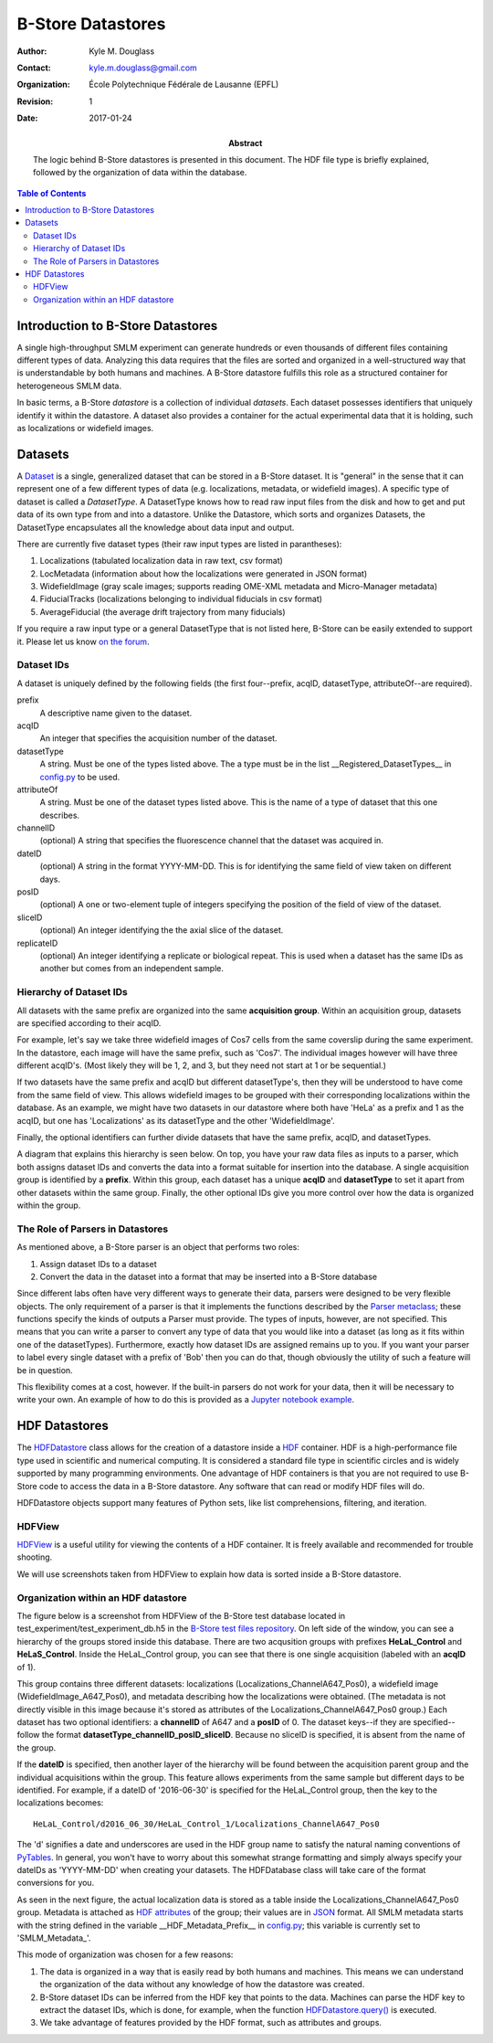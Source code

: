 .. -*- mode: rst -*-
   
******************
B-Store Datastores
******************

:Author: Kyle M. Douglass
:Contact: kyle.m.douglass@gmail.com
:organization: École Polytechnique Fédérale de Lausanne (EPFL)
:revision: $Revision: 1 $
:date: 2017-01-24

:abstract:

   The logic behind B-Store datastores is presented in this
   document. The HDF file type is briefly explained, followed by the
   organization of data within the database.
   
.. meta::
   :keywords: b-store, database
   :description lang=en: Documentation on B-Store datastores.
	      
.. contents:: Table of Contents

Introduction to B-Store Datastores
==================================

A single high-throughput SMLM experiment can generate hundreds or even
thousands of different files containing different types of
data. Analyzing this data requires that the files are sorted and
organized in a well-structured way that is understandable by both
humans and machines. A B-Store datastore fulfills this role as a
structured container for heterogeneous SMLM data.

In basic terms, a B-Store *datastore* is a collection of individual
*datasets*. Each dataset possesses identifiers that uniquely identify
it within the datastore. A dataset also provides a container for the
actual experimental data that it is holding, such as localizations or
widefield images.

Datasets
========

A `Dataset`_ is a single, generalized dataset that can be stored in a
B-Store dataset. It is "general" in the sense that it can represent
one of a few different types of data (e.g. localizations, metadata, or
widefield images). A specific type of dataset is called a
`DatasetType`. A DatasetType knows how to read raw input files from
the disk and how to get and put data of its own type from and into a
datastore. Unlike the Datastore, which sorts and organizes Datasets,
the DatasetType encapsulates all the knowledge about data input and
output.

There are currently five dataset types (their raw input types are
listed in parantheses):

1. Localizations (tabulated localization data in raw text, csv format)
2. LocMetadata (information about how the localizations were generated
   in JSON format)
3. WidefieldImage (gray scale images; supports reading OME-XML
   metadata and Micro-Manager metadata)
4. FiducialTracks (localizations belonging to individual fiducials in
   csv format)
5. AverageFiducial (the average drift trajectory from many fiducials)

If you require a raw input type or a general DatasetType that is not
listed here, B-Store can be easily extended to support it. Please let
us know `on the forum`_.

.. _Dataset: http://b-store.readthedocs.io/en/latest/bstore.html#bstore.database.Dataset
.. _on the forum: https://groups.google.com/forum/#!forum/b-store

Dataset IDs
-----------

A dataset is uniquely defined by the following fields (the first
four--prefix, acqID, datasetType, attributeOf--are required).

prefix
    A descriptive name given to the dataset.

acqID
    An integer that specifies the acquisition number of the dataset.

datasetType 
    A string. Must be one of the types listed above. The a type must
    be in the list __Registered_DatasetTypes__ in `config.py`_ to be
    used.

attributeOf 
    A string. Must be one of the dataset types listed above. This is
    the name of a type of dataset that this one describes.

channelID
    (optional) A string that specifies the fluorescence channel that
    the dataset was acquired in.

dateID
    (optional) A string in the format YYYY-MM-DD. This is for
    identifying the same field of view taken on different days.

posID 
    (optional) A one or two-element tuple of integers specifying the
    position of the field of view of the dataset.

sliceID
    (optional) An integer identifying the the axial slice of the
    dataset.

replicateID
    (optional) An integer identifying a replicate or biological
    repeat. This is used when a dataset has the same IDs as another
    but comes from an independent sample.

.. _config.py: https://github.com/kmdouglass/bstore/blob/master/bstore/config.py

Hierarchy of Dataset IDs
------------------------

All datasets with the same prefix are organized into the same
**acquisition group**. Within an acquisition group, datasets are
specified according to their acqID.

For example, let's say we take three widefield images of Cos7 cells
from the same coverslip during the same experiment. In the datastore,
each image will have the same prefix, such as 'Cos7'. The individual
images however will have three different acqID's. (Most likely they
will be 1, 2, and 3, but they need not start at 1 or be sequential.)

If two datasets have the same prefix and acqID but different
datasetType's, then they will be understood to have come from the same
field of view. This allows widefield images to be grouped with their
corresponding localizations within the database. As an example, we
might have two datasets in our datastore where both have 'HeLa' as a
prefix and 1 as the acqID, but one has 'Localizations' as its
datasetType and the other 'WidefieldImage'.

Finally, the optional identifiers can further divide datasets that
have the same prefix, acqID, and datasetTypes.

A diagram that explains this hierarchy is seen below. On top, you have
your raw data files as inputs to a parser, which both assigns dataset
IDs and converts the data into a format suitable for insertion into
the database. A single acquisition group is identified by a
**prefix**. Within this group, each dataset has a unique **acqID** and
**datasetType** to set it apart from other datasets within the same
group. Finally, the other optional IDs give you more control over how
the data is organized within the group.

.. image:: ../images/dataset_logic.png
   :scale: 50%
   :align: center

The Role of Parsers in Datastores
---------------------------------

As mentioned above, a B-Store parser is an object that performs two
roles:

1. Assign dataset IDs to a dataset
2. Convert the data in the dataset into a format that may be inserted
   into a B-Store database

Since different labs often have very different ways to generate their
data, parsers were designed to be very flexible objects. The only
requirement of a parser is that it implements the functions described
by the `Parser metaclass`_; these functions specify the kinds of
outputs a Parser must provide. The types of inputs, however, are not
specified. This means that you can write a parser to convert any type
of data that you would like into a dataset (as long as it fits within
one of the datasetTypes). Furthermore, exactly how dataset IDs are
assigned remains up to you. If you want your parser to label every
single dataset with a prefix of 'Bob' then you can do that, though
obviously the utility of such a feature will be in question.

This flexibility comes at a cost, however. If the built-in parsers do
not work for your data, then it will be necessary to write your
own. An example of how to do this is provided as a `Jupyter notebook
example`_.

.. _Parser metaclass: http://b-store.readthedocs.io/en/latest/bstore.html#bstore.parsers.Parser
.. _Jupyter notebook example: https://github.com/kmdouglass/bstore/blob/master/examples/Tutorial%203%20-%20Writing%20custom%20parsers.ipynb

HDF Datastores
==============

The `HDFDatastore`_ class allows for the creation of a datastore
inside a `HDF`_ container. HDF is a high-performance file type used in
scientific and numerical computing. It is considered a standard file
type in scientific circles and is widely supported by many programming
environments. One advantage of HDF containers is that you are not
required to use B-Store code to access the data in a B-Store
datastore. Any software that can read or modify HDF files will do.

HDFDatastore objects support many features of Python sets, like list
comprehensions, filtering, and iteration.

.. _HDFDatastore: http://b-store.readthedocs.io/en/latest/bstore.html#bstore.database.HDFDatastore
.. _HDF: https://www.hdfgroup.org/

HDFView
-------

`HDFView`_ is a useful utility for viewing the contents of a HDF
container. It is freely available and recommended for trouble
shooting.

We will use screenshots taken from HDFView to explain how data is
sorted inside a B-Store datastore.

.. _HDFView: https://www.hdfgroup.org/products/java/hdfview/

Organization within an HDF datastore
------------------------------------

The figure below is a screenshot from HDFView of the B-Store test
database located in test_experiment/test_experiment_db.h5 in the
`B-Store test files repository`_. On left side of the window, you can
see a hierarchy of the groups stored inside this database. There are
two acqusition groups with prefixes **HeLaL_Control** and
**HeLaS_Control**. Inside the HeLaL_Control group, you can see that
there is one single acquisition (labeled with an **acqID** of 1).

.. image:: ../images/database_example_1.png
   :align: center

.. _B-Store test files repository: https://github.com/kmdouglass/bstore_test_files/blob/master/test_experiment/test_experiment_db.h5

This group contains three different datasets: localizations
(Localizations_ChannelA647_Pos0), a widefield image
(WidefieldImage_A647_Pos0), and metadata describing how the
localizations were obtained. (The metadata is not directly visible in
this image because it's stored as attributes of the
Localizations_ChannelA647_Pos0 group.) Each dataset has two optional
identifiers: a **channelID** of A647 and a **posID** of 0. The dataset
keys--if they are specified--follow the format
**datasetType_channelID_posID_sliceID**. Because no sliceID is
specified, it is absent from the name of the group.

If the **dateID** is specified, then another layer of the hierarchy
will be found between the acquisition parent group and the individual
acquisitions within the group. This feature allows experiments from
the same sample but different days to be identified. For example, if a
dateID of '2016-06-30' is specified for the HeLaL_Control group, then
the key to the localizations becomes::

  HeLaL_Control/d2016_06_30/HeLaL_Control_1/Localizations_ChannelA647_Pos0

The 'd' signifies a date and underscores are used in the HDF group
name to satisfy the natural naming conventions of `PyTables`_. In
general, you won't have to worry about this somewhat strange
formatting and simply always specify your dateIDs as 'YYYY-MM-DD' when
creating your datasets. The HDFDatabase class will take care of the
format conversions for you.

.. _PyTables: http://www.pytables.org/

As seen in the next figure, the actual localization data is stored as
a table inside the Localizations_ChannelA647_Pos0 group. Metadata is
attached as `HDF attributes`_ of the group; their values are in
`JSON`_ format. All SMLM metadata starts with the string defined in
the variable __HDF_Metadata_Prefix__ in `config.py`_; this variable is
currently set to 'SMLM_Metadata_'.

.. image:: ../images/database_example_2.png
   :align: center

.. _HDF attributes: https://www.hdfgroup.org/HDF5/doc1.6/UG/13_Attributes.html
.. _JSON: http://www.json.org/
.. _config.py: https://github.com/kmdouglass/bstore/blob/master/bstore/config.py

This mode of organization was chosen for a few reasons:

1. The data is organized in a way that is easily read by both humans
   and machines. This means we can understand the organization of the
   data without any knowledge of how the datastore was created.
2. B-Store dataset IDs can be inferred from the HDF key that points to
   the data. Machines can parse the HDF key to extract the dataset
   IDs, which is done, for example, when the function
   `HDFDatastore.query()`_ is executed.
3. We take advantage of features provided by the HDF format, such as
   attributes and groups.

.. _HDFDatastore.query(): http://b-store.readthedocs.io/en/latest/bstore.html#bstore.database.HDFDatastore.query

